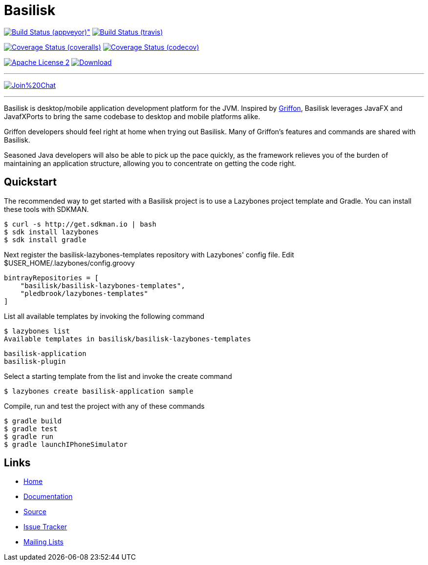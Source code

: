 = Basilisk
:github-branch: development

image:https://ci.appveyor.com/api/projects/status/s1n73p7bpfu2832s/branch/{github-branch}?svg=true[Build Status (appveyor)", link="https://ci.appveyor.com/project/aalmiray/basilisk/branch/{github-branch}"]
image:http://img.shields.io/travis/basilisk-fw/basilisk/{github-branch}.svg["Build Status (travis)", link="https://travis-ci.org/basilisk-fw/basilisk"]

image:http://img.shields.io/coveralls/basilisk-fw/basilisk/{github-branch}.svg["Coverage Status (coveralls)", link="https://coveralls.io/r/basilisk-fw/basilisk"]
image:https://img.shields.io/codecov/c/github/basilisk-fw/basilisk/{github-branch}.svg["Coverage Status (codecov)", link="https://codecov.io/github/basilisk-fw/basilisk"]

image:http://img.shields.io/badge/license-ASF2-blue.svg["Apache License 2", link="http://www.apache.org/licenses/LICENSE-2.0.txt"]
image:https://api.bintray.com/packages/basilisk/basilisk/basilisk-core/images/download.svg[Download, link="https://bintray.com/basilisk/basilisk"]

---

image:https://badges.gitter.im/Join%20Chat.svg[link="https://gitter.im/basilisk-fw/basilisk?utm_source=badge&utm_medium=badge&utm_campaign=pr-badge&utm_content=badge"]

---

Basilisk is desktop/mobile application development platform
for the JVM. Inspired by http://griffon-framework.org[Griffon], Basilisk leverages JavaFX
and JavafXPorts to bring the same codebase to desktop and mobile platforms alike.

Griffon developers should feel right at home when trying out Basilisk. Many of
Griffon's features and commands are shared with Basilisk.

Seasoned Java developers will also be able to pick up the pace quickly, as the
framework relieves you of the burden of maintaining an application structure,
allowing you to concentrate on getting the code right.


== Quickstart

The recommended way to get started with a Basilisk project is to use a Lazybones project template and Gradle. You can install these tools with SDKMAN.

    $ curl -s http://get.sdkman.io | bash
    $ sdk install lazybones
    $ sdk install gradle

Next register the basilisk-lazybones-templates repository with Lazybones' config file. Edit $USER_HOME/.lazybones/config.groovy

    bintrayRepositories = [
        "basilisk/basilisk-lazybones-templates",
        "pledbrook/lazybones-templates"
    ]

List all available templates by invoking the following command

    $ lazybones list
    Available templates in basilisk/basilisk-lazybones-templates

        basilisk-application
        basilisk-plugin

Select a starting template from the list and invoke the create command

    $ lazybones create basilisk-application sample

Compile, run and test the project with any of these commands

    $ gradle build
    $ gradle test
    $ gradle run
    $ gradle launchIPhoneSimulator


== Links

- https://github.com/basilisk-fw/basilisk[Home]
- https://github.com/basilisk-fw/basilisk[Documentation]
- https://github.com/basilisk-fw/basilisk[Source]
- https://github.com/basilisk-fw/basilisk/issues[Issue Tracker]
- http://basilisk-user.1128066.n5.nabble.com/[Mailing Lists]

